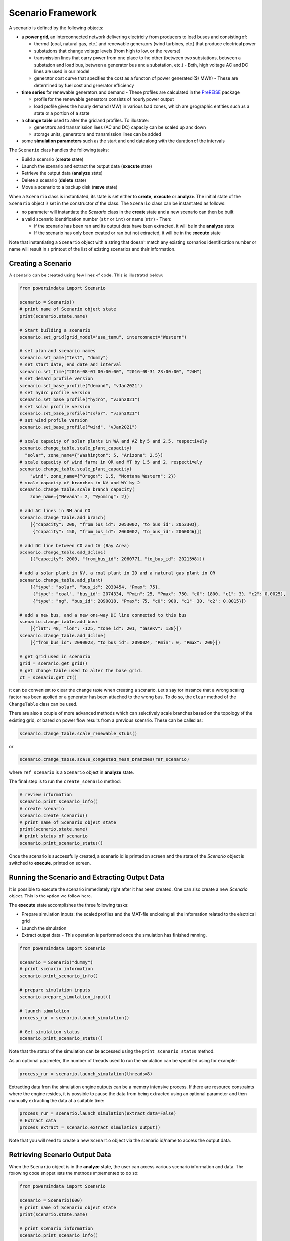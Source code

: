 Scenario Framework
------------------
A scenario is defined by the following objects:

- a **power grid**, an interconnected network delivering electricity from producers
  to load buses and consisting of:

  - thermal (coal, natural gas, etc.) and renewable generators (wind turbines, etc.)
    that produce electrical power
  - substations that change voltage levels (from high to low, or the reverse)
  - transmission lines that carry power from one place to the other (between two
    substations, between a substation and load bus, between a generator bus and a
    substation, etc.) - Both, high voltage AC and DC lines are used in our model
  - generator cost curve that specifies the cost as a function of power generated ($/
    MWh) - These are determined by fuel cost and generator efficiency

- **time series** for renewable generators and demand - These profiles are calculated
  in the `PreREISE <https://github.com/Breakthrough-Energy/PreREISE>`_ package

  - profile for the renewable generators consists of hourly power output
  - load profile gives the hourly demand (MW) in various load zones, which are
    geographic entities such as a state or a portion of a state

- a **change table** used to alter the grid and profiles. To illustrate:

  - generators and transmission lines (AC and DC) capacity can be scaled up and down
  - storage units, generators and transmission lines can be added

- some **simulation parameters** such as the start and end date along with the duration
  of the intervals

The ``Scenario`` class handles the following tasks:

- Build a scenario (**create** state)
- Launch the scenario and extract the output data (**execute** state)
- Retrieve the output data (**analyze** state)
- Delete a scenario (**delete** state)
- Move a scenario to a backup disk (**move** state)

When a ``Scenario`` class is instantiated, its state is set either to **create**,
**execute** or **analyze**. The initial state of the ``Scenario`` object is set in the
constructor of the class. The ``Scenario`` class can be instantiated as follows:

- no parameter will instantiate the `Scenario` class in the **create** state and a new
  scenario can then be built
- a valid scenario identification number (``str`` or ``int``) or name (``str``) - Then:

  - if the scenario has been ran and its output data have been extracted, it will be
    in the **analyze** state
  - If the scenario has only been created or ran but not extracted, it will be in the
    **execute** state

Note that instantiating a ``Scenario`` object with a string that doesn't match any
existing scenarios identification number or name will result in a printout of the list
of existing scenarios and their information.


Creating a Scenario
+++++++++++++++++++
A scenario can be created using few lines of code. This is illustrated below:

.. code-block:: python

    from powersimdata import Scenario

    scenario = Scenario()
    # print name of Scenario object state
    print(scenario.state.name)

    # Start building a scenario
    scenario.set_grid(grid_model="usa_tamu", interconnect="Western")

    # set plan and scenario names
    scenario.set_name("test", "dummy")
    # set start date, end date and interval
    scenario.set_time("2016-08-01 00:00:00", "2016-08-31 23:00:00", "24H")
    # set demand profile version
    scenario.set_base_profile("demand", "vJan2021")
    # set hydro profile version
    scenario.set_base_profile("hydro", "vJan2021")
    # set solar profile version
    scenario.set_base_profile("solar", "vJan2021")
    # set wind profile version
    scenario.set_base_profile("wind", "vJan2021")

    # scale capacity of solar plants in WA and AZ by 5 and 2.5, respectively
    scenario.change_table.scale_plant_capacity(
      "solar", zone_name={"Washington": 5, "Arizona": 2.5})
    # scale capacity of wind farms in OR and MT by 1.5 and 2, respectively
    scenario.change_table.scale_plant_capacity(
        "wind", zone_name={"Oregon": 1.5, "Montana Western": 2})
    # scale capacity of branches in NV and WY by 2
    scenario.change_table.scale_branch_capacity(
        zone_name={"Nevada": 2, "Wyoming": 2})

    # add AC lines in NM and CO
    scenario.change_table.add_branch(
        [{"capacity": 200, "from_bus_id": 2053002, "to_bus_id": 2053303},
         {"capacity": 150, "from_bus_id": 2060002, "to_bus_id": 2060046}])

    # add DC line between CO and CA (Bay Area)
    scenario.change_table.add_dcline(
        [{"capacity": 2000, "from_bus_id": 2060771, "to_bus_id": 2021598}])

    # add a solar plant in NV, a coal plant in ID and a natural gas plant in OR
    scenario.change_table.add_plant(
        [{"type": "solar", "bus_id": 2030454, "Pmax": 75},
         {"type": "coal", "bus_id": 2074334, "Pmin": 25, "Pmax": 750, "c0": 1800, "c1": 30, "c2": 0.0025},
         {"type": "ng", "bus_id": 2090018, "Pmax": 75, "c0": 900, "c1": 30, "c2": 0.0015}])

    # add a new bus, and a new one-way DC line connected to this bus
    scenario.change_table.add_bus(
    	[{"lat": 48, "lon": -125, "zone_id": 201, "baseKV": 138}])
    scenario.change_table.add_dcline(
    	[{"from_bus_id": 2090023, "to_bus_id": 2090024, "Pmin": 0, "Pmax": 200}])

    # get grid used in scenario
    grid = scenario.get_grid()
    # get change table used to alter the base grid.
    ct = scenario.get_ct()

It can be convenient to clear the change table when creating a scenario. Let's say for
instance that a wrong scaling factor has been applied or a generator has been attached
to the wrong bus. To do so, the ``clear`` method of the ``ChangeTable`` class can be
used.

There are also a couple of more advanced methods which can selectively scale branches
based on the topology of the existing grid, or based on power flow results from a
previous scenario. These can be called as:

.. code-block:: python

    scenario.change_table.scale_renewable_stubs()

or

.. code-block:: python

    scenario.change_table.scale_congested_mesh_branches(ref_scenario)

where ``ref_scenario`` is a ``Scenario`` object in **analyze** state.

The final step is to run the ``create_scenario`` method:

.. code-block:: python

    # review information
    scenario.print_scenario_info()
    # create scenario
    scenario.create_scenario()
    # print name of Scenario object state
    print(scenario.state.name)
    # print status of scenario
    scenario.print_scenario_status()

Once the scenario is successfully created, a scenario id is printed on screen and the
state of the `Scenario` object is switched to **execute**. printed on screen.


Running the Scenario and Extracting Output Data
+++++++++++++++++++++++++++++++++++++++++++++++
It is possible to execute the scenario immediately right after it has been created. One
can also create a new `Scenario` object. This is the option we follow here.

The **execute** state accomplishes the three following tasks:

- Prepare simulation inputs: the scaled profiles and the MAT-file enclosing all the
  information related to the electrical grid
- Launch the simulation
- Extract output data - This operation is performed once the simulation has finished
  running.

.. code-block:: python

    from powersimdata import Scenario

    scenario = Scenario("dummy")
    # print scenario information
    scenario.print_scenario_info()

    # prepare simulation inputs
    scenario.prepare_simulation_input()

    # launch simulation
    process_run = scenario.launch_simulation()

    # Get simulation status
    scenario.print_scenario_status()

Note that the status of the simulation can be accessed using the
``print_scenario_status`` method.

As an optional parameter, the number of threads used to run the simulation can be
specified using for example:

.. code-block:: python

    process_run = scenario.launch_simulation(threads=8)

Extracting data from the simulation engine outputs can be a memory intensive process. If
there are resource constraints where the engine resides, it is possible to pause the
data from being extracted using an optional parameter and then manually extracting the
data at a suitable time:

.. code-block:: python

    process_run = scenario.launch_simulation(extract_data=False)
    # Extract data
    process_extract = scenario.extract_simulation_output()

Note that you will need to create a new ``Scenario`` object via the scenario id/name to
access the output data.


Retrieving Scenario Output Data
+++++++++++++++++++++++++++++++
When the ``Scenario`` object is in the **analyze** state, the user can access various
scenario information and data. The following code snippet lists the methods implemented
to do so:

.. code-block:: python

    from powersimdata import Scenario

    scenario = Scenario(600)
    # print name of Scenario object state
    print(scenario.state.name)

    # print scenario information
    scenario.print_scenario_info()

    # get change table
    ct = scenario.get_ct()
    # get grid
    grid = scenario.get_grid()

    # get demand profile
    demand = scenario.get_demand()
    # get hydro profile
    hydro = scenario.get_hydro()
    # get solar profile
    solar = scenario.get_solar()
    # get wind profile
    wind = scenario.get_wind()

    # get generation profile for generators
    pg = scenario.get_pg()
    # get generation profile for storage units (if present in scenario)
    pg_storage = scenario.get_storage_pg()
    # get energy state of charge of storage units (if present in scenario)
    e_storage = scenario.get_storage_e()
    # get power flow profile for AC lines
    pf_ac = scenario.get_pf()
    # get power flow profile for DC lines
    pf_dc = scenario.get_dcline_pf()
    # get locational marginal price profile for each bus
    lmp = scenario.get_lmp()
    # get congestion (upper power flow limit) profile for AC lines
    congu = scenario.get_congu()
    # get congestion (lower power flow limit) profile for AC lines
    congl = scenario.get_congl()
    # get time averaged congestion (lower and power flow limits) for AC lines
    avg_cong = scenario.get_averaged_cong()
    # get load shed profile for each load bus
    load_shed = scenario.get_load_shed()

If generators or AC/DC lines have been scaled or added to the grid, and/or if the demand
in one or multiple load zones has been scaled for this scenario then the change table
will enclose these changes and the retrieved grid and profiles will be modified
accordingly. Note that the analysis of the scenario using the output data is done in the
`PostREISE <https://github.com/Breakthrough-Energy/PostREISE>`_ package.


Deleting a Scenario
+++++++++++++++++++
A scenario can be deleted. All the input and output files as well as any entries in
monitoring files will be removed. The **delete** state is only accessible from the
**analyze** state.

.. code-block::python

    from powersimdata import Scenario
    from powersimdata.scenario.delete import Delete

    scenario = Scenario("dummy")
    # print name of Scenario object state
    print(scenario.state.name)
    # print list of accessible states
    print(scenario.state.allowed)

    # switch state
    scenario.change(Delete)
    # print name of Scenario object state
    print(scenario.state.name)

    # delete scenario
    scenario.delete_scenario()


Moving a Scenario to Backup disk
++++++++++++++++++++++++++++++++
A scenario can be move to a backup disk. The **move** state is only accessible from the **analyze** state. The functionality is illustrated below:

.. code-block:: python

    from powersimdata import Scenario
    from powersimdata.scenario.move import Move

    scenario = Scenario("dummy")
    # print name of Scenario object state
    print(scenario.state.name)
    # print list of accessible states
    print(scenario.state.allowed)

    # switch state
    scenario.change(Move)
    # print name of Scenario object state
    print(scenario.state.name)

    # move scenario
    scenario.move_scenario()
